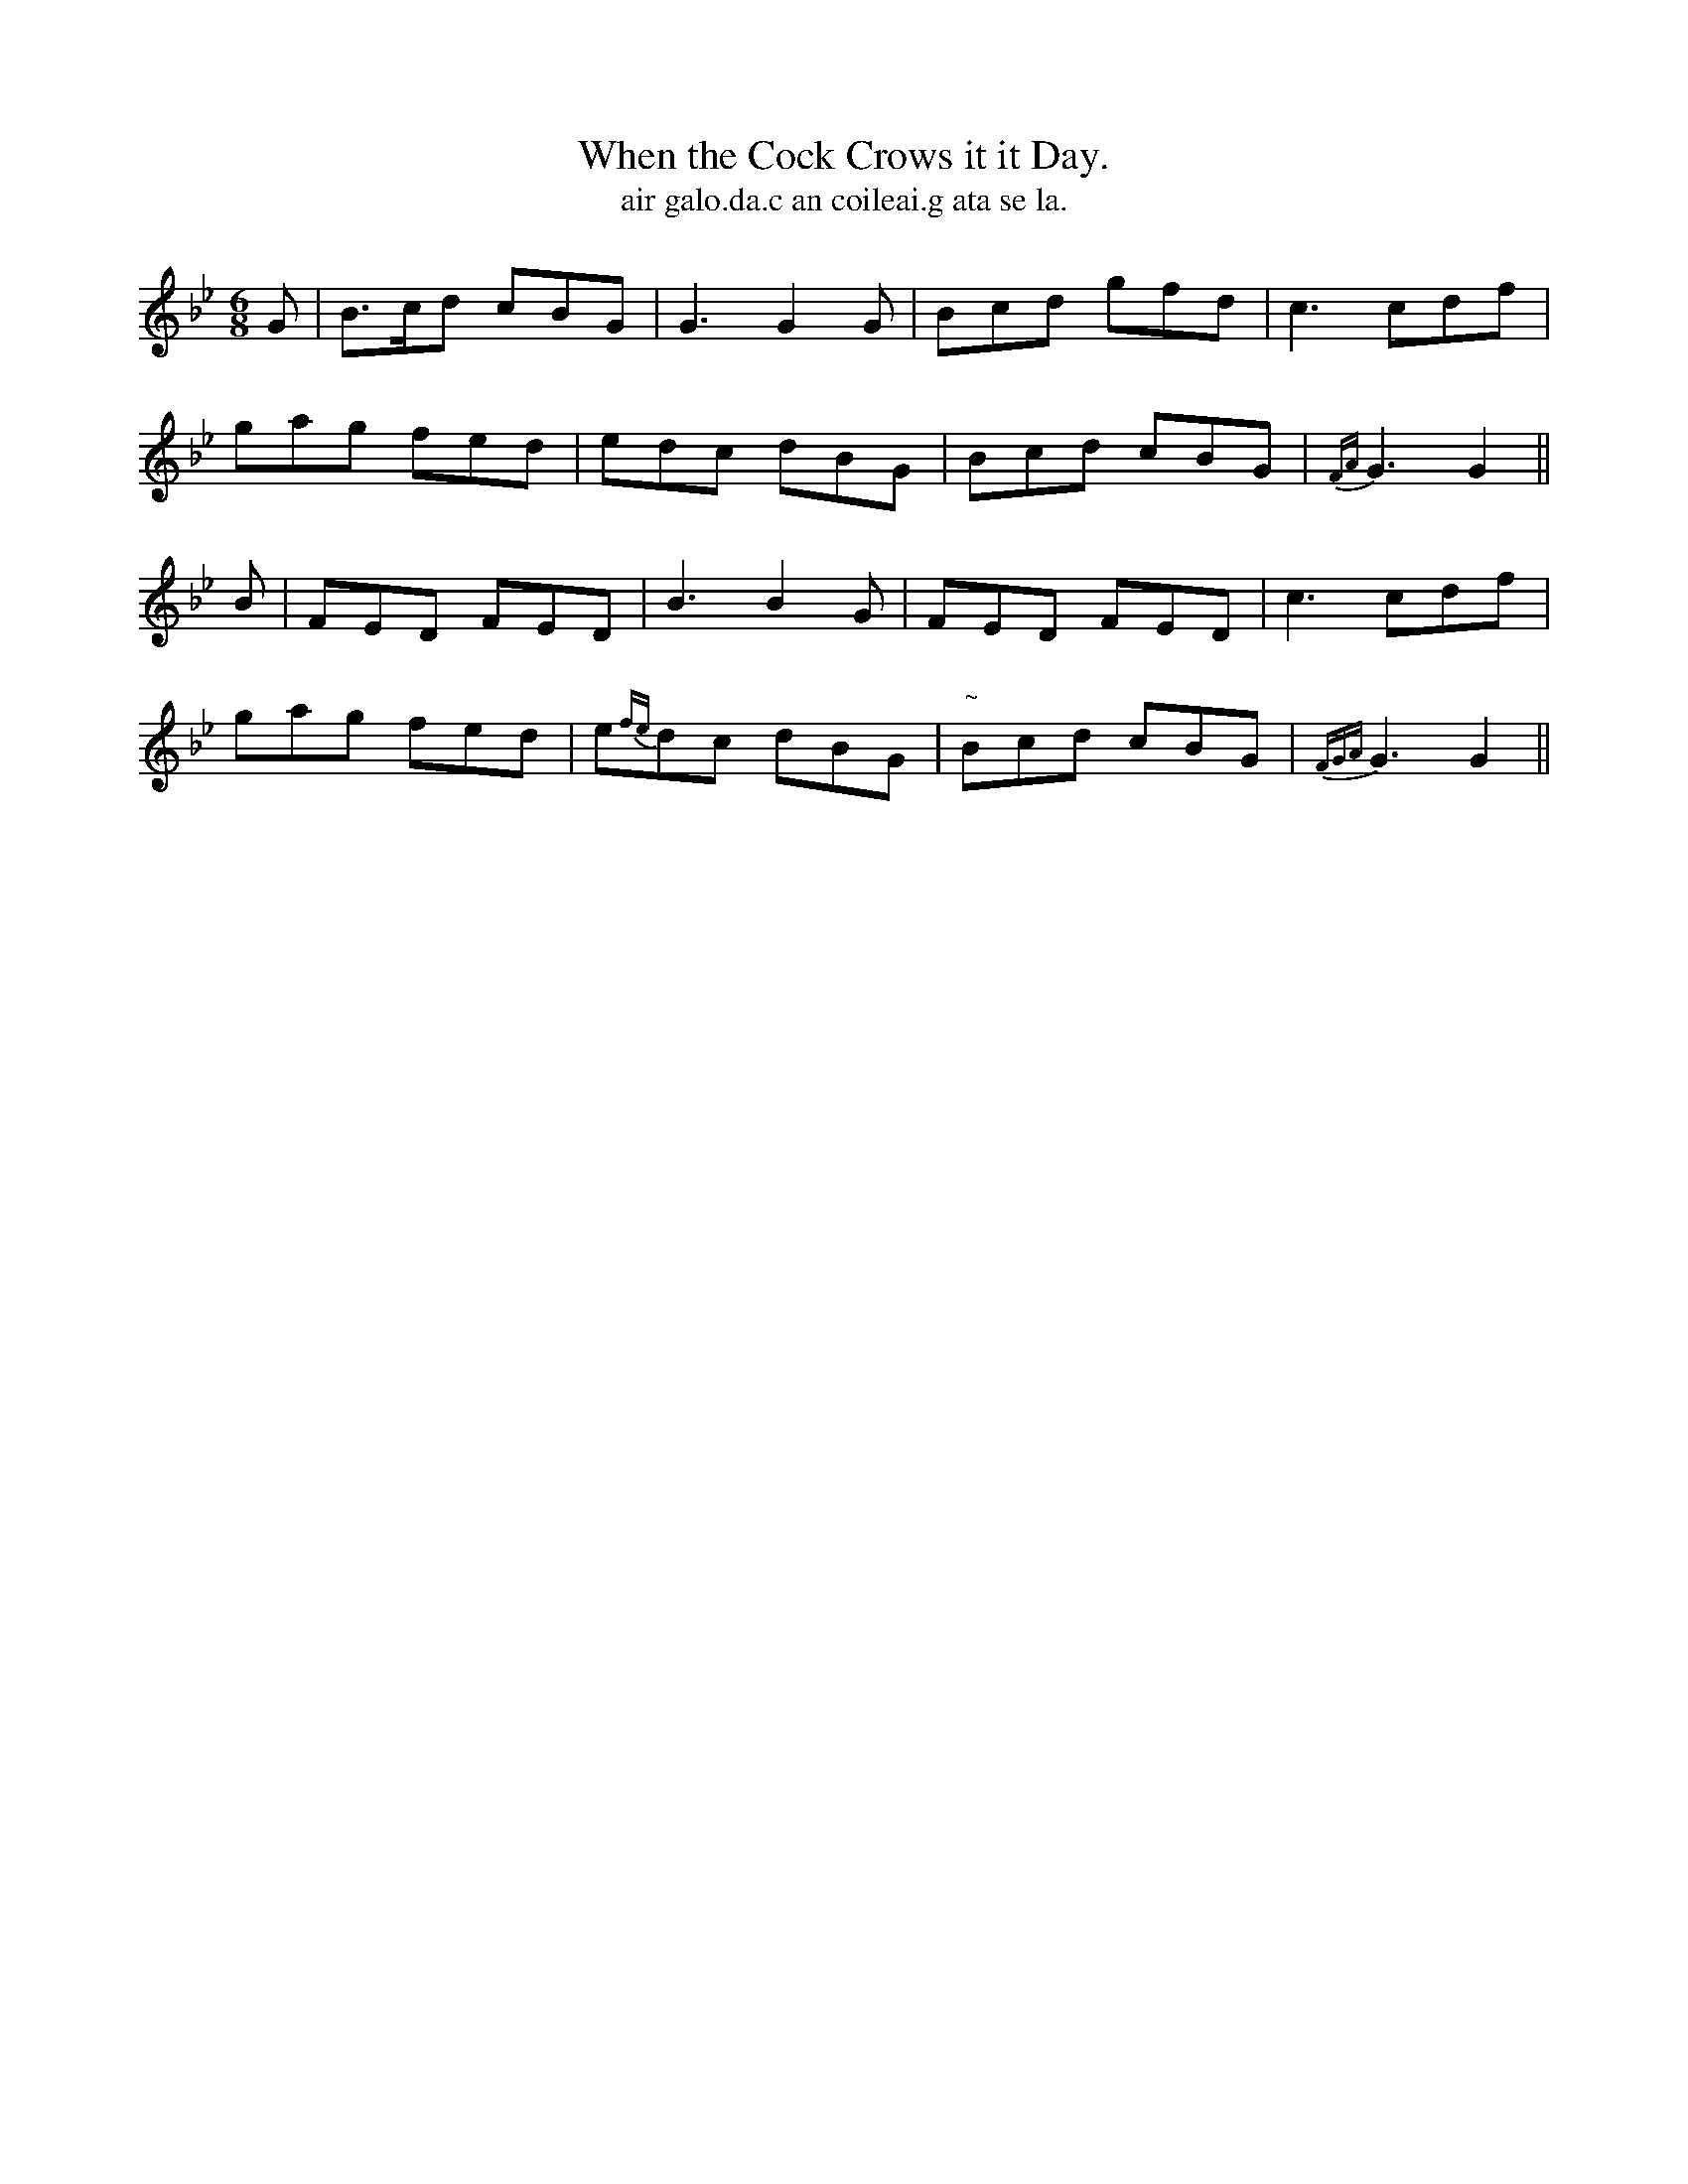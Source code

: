 X:583
T:When the Cock Crows it it Day.
T:air galo.da.c an coileai.g ata se la.
R:jig
N:"Boldly.""1st Setting."
B:O'Neill's 583
M:6/8
L:1/8
%Q:100
K:Gm
G|B>cd cBG|G3 G2G|Bcd gfd|c3 cdf|
gag fed|edc dBG|Bcd cBG|{FA}G3 G2||
B|FED FED|B3 B2G|FED FED|c3 cdf|
gag fed|e{fe}dc dBG|"~"Bcd cBG|{FGA}G3 G2||

